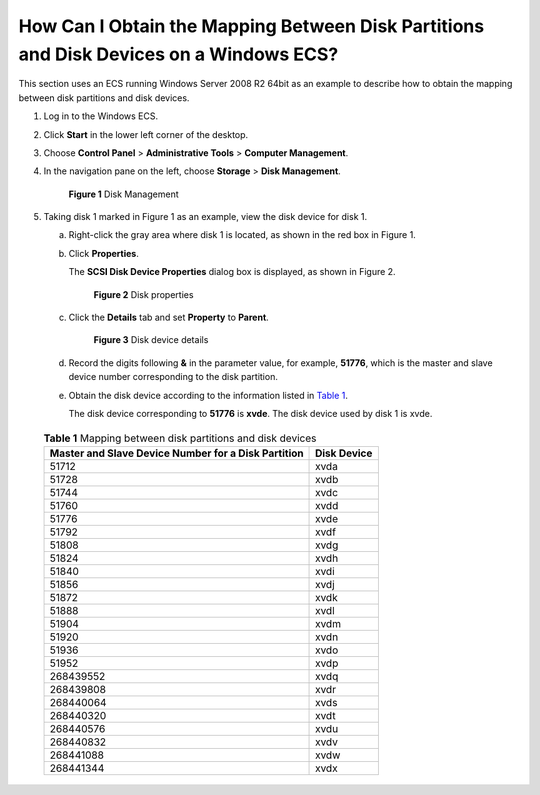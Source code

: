 How Can I Obtain the Mapping Between Disk Partitions and Disk Devices on a Windows ECS?
=======================================================================================

This section uses an ECS running Windows Server 2008 R2 64bit as an example to describe how to obtain the mapping between disk partitions and disk devices.

#. Log in to the Windows ECS.

#. Click **Start** in the lower left corner of the desktop.

#. Choose **Control Panel** > **Administrative Tools** > **Computer Management**.

#. In the navigation pane on the left, choose **Storage** > **Disk Management**.

   .. figure:: /_static/images/en-us_image_0087906013.png
      :alt: Click to enlarge
      :figclass: imgResize
   

      **Figure 1** Disk Management

#. Taking disk 1 marked in Figure 1 as an example, view the disk device for disk 1.

   a. Right-click the gray area where disk 1 is located, as shown in the red box in Figure 1.

   b. Click **Properties**.

      The **SCSI Disk Device Properties** dialog box is displayed, as shown in Figure 2.

      .. figure:: /_static/images/en-us_image_0087906055.png
         :alt: **Figure 2** Disk properties
      

         **Figure 2** Disk properties

   c. Click the **Details** tab and set **Property** to **Parent**.

      .. figure:: /_static/images/en-us_image_0087906067.png
         :alt: **Figure 3** Disk device details
      

         **Figure 3** Disk device details

   d. Record the digits following **&** in the parameter value, for example, **51776**, which is the master and slave device number corresponding to the disk partition.

   e. Obtain the disk device according to the information listed in `Table 1 <#enustopic0087680813table2257401020521>`__.

      The disk device corresponding to **51776** is **xvde**. The disk device used by disk 1 is xvde. 

.. _ENUSTOPIC0087680813table2257401020521:

      .. container:: table-responsive

         .. table:: **Table 1** Mapping between disk partitions and disk devices

            =================================================== ===========
            Master and Slave Device Number for a Disk Partition Disk Device
            =================================================== ===========
            51712                                               xvda
            51728                                               xvdb
            51744                                               xvdc
            51760                                               xvdd
            51776                                               xvde
            51792                                               xvdf
            51808                                               xvdg
            51824                                               xvdh
            51840                                               xvdi
            51856                                               xvdj
            51872                                               xvdk
            51888                                               xvdl
            51904                                               xvdm
            51920                                               xvdn
            51936                                               xvdo
            51952                                               xvdp
            268439552                                           xvdq
            268439808                                           xvdr
            268440064                                           xvds
            268440320                                           xvdt
            268440576                                           xvdu
            268440832                                           xvdv
            268441088                                           xvdw
            268441344                                           xvdx
            =================================================== ===========


